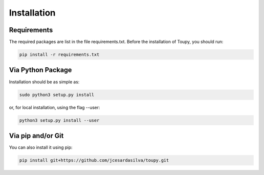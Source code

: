 ************
Installation
************

Requirements
============

The required packages are list in the file requirements.txt. Before the
installation of Toupy, you should run:

.. code:: shell

   pip install -r requirements.txt

Via Python Package
==================

Installation should be as simple as:

.. code-block:: shell

    sudo python3 setup.py install

or, for local installation, using the flag --user:

.. code-block:: shell

    python3 setup.py install --user

Via pip and/or Git
==================

You can also install it using pip:

.. code-block:: shell

    pip install git+https://github.com/jcesardasilva/toupy.git

